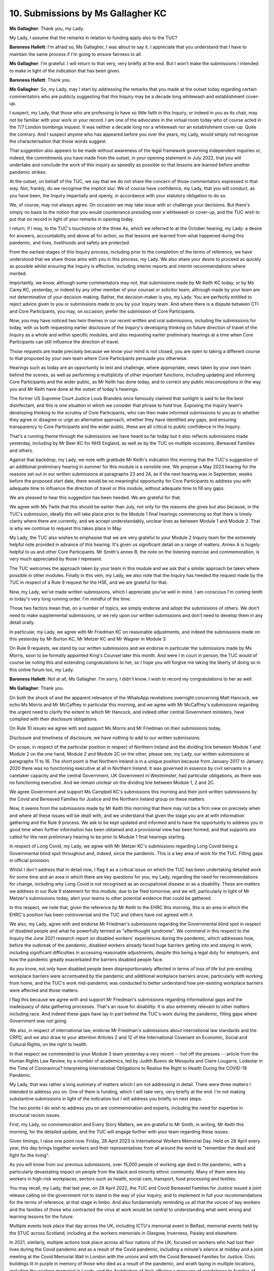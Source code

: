 10. Submissions by Ms Gallagher KC
==================================

**Ms Gallagher**: Thank you, my Lady.

My Lady, I assume that the remarks in relation to funding apply also to the TUC?

**Baroness Hallett**: I'm afraid so, Ms Gallagher, I was about to say it. I appreciate that you understand that I have to maintain the same process if I'm going to ensure fairness to all.

**Ms Gallagher**: I'm grateful. I will return to that very, very briefly at the end. But I won't make the submissions I intended to make in light of the indication that has been given.

**Baroness Hallett**: Thank you.

**Ms Gallagher**: So, my Lady, may I start by addressing the remarks that you made at the outset today regarding certain commentators who are publicly suggesting that this Inquiry may be a decade long whitewash and establishment cover-up.

I suspect, my Lady, that those who are professing to have so little faith in this Inquiry, or indeed in you as its chair, may not be familiar with your work or your record. I am one of the advocates in the virtual room today who of course acted in the 7/7 London bombings inquest. It was neither a decade long nor a whitewash nor an establishment cover-up. Quite the contrary. And I suspect anyone who has appeared before you over the years, my Lady, would simply not recognise the characterisation that those words suggest.

That suggestion also appears to be made without awareness of the legal framework governing independent inquiries or, indeed, the commitments you have made from the outset, in your opening statement in July 2022, that you will undertake and conclude the work of this inquiry as speedily as possible so that lessons are learned before another pandemic strikes.

At the outset, on behalf of the TUC, we say that we do not share the concern of those commentators expressed in that way. Nor, frankly, do we recognise the implicit slur. We of course have confidence, my Lady, that you will conduct, as you have been, the Inquiry impartially and openly, in accordance with your statutory obligation to do so.

We, of course, may not always agree. On occasion we may take issue with or challenge your decisions. But there's simply no basis to the notion that you would countenance presiding over a whitewash or cover-up, and the TUC wish to put that on record in light of your remarks in opening today.

I return, if I may, to the TUC's touchstone of the three As, which we referred to at the October hearing, my Lady: a desire for answers, accountability and above all for action, so that lessons are learned from what happened during this pandemic, and lives, livelihoods and safety are protected.

From the earliest stages of this Inquiry process, including prior to the completion of the terms of reference, we have understood that we share those aims with you in this process, my Lady. We also share your desire to proceed as quickly as possible whilst ensuring the Inquiry is effective, including interim reports and interim recommendations where merited.

Importantly, we know, although some commentators may not, that submissions made by Mr Keith KC today, or by Ms Carey KC, yesterday, or indeed by any other member of your counsel or solicitor team, although made by your team are not determinative of your decision-making. Rather, the decision-maker is you, my Lady. You are perfectly entitled to reject advice given to you or submissions made to you by your Inquiry team. And where there is a dispute between CTI and Core Participants, you may, on occasion, prefer the submission of Core Participants.

Now, you may have noticed two twin themes in our recent written and oral submissions, including the submissions for today, with us both requesting earlier disclosure of the Inquiry's developing thinking on future direction of travel of the Inquiry as a whole and within specific modules, and also requesting earlier preliminary hearings at a time when Core Participants can still influence the direction of travel.

Those requests are made precisely because we know your mind is not closed, you are open to taking a different course to that proposed by your own team where Core Participants persuade you otherwise.

Hearings such as today are an opportunity to test and challenge, where appropriate, views taken by your own team behind the scenes, as well as performing a multiplicity of other important functions, including updating and informing Core Participants and the wider public, as Mr Keith has done today, and to correct any public misconceptions in the way you and Mr Keith have done at the outset of today's hearings.

The former US Supreme Court Justice Louis Brandeis once famously claimed that sunlight is said to be the best disinfectant, and this is one situation in which we consider that phrase to hold true. Exposing the Inquiry team's developing thinking to the scrutiny of Core Participants, who can then make informed submissions to you as to whether they agree or disagree or urge an alternative approach, whether they have identified any gaps, and ensuring transparency to Core Participants and the wider public, these are all critical to public confidence in the Inquiry.

That's a running theme through the submissions we have heard so far today but it also reflects submissions made yesterday, including by Mr Beer KC for NHS England, as well as by the TUC on multiple occasions, Bereaved Families and others.

Against that backdrop, my Lady, we note with gratitude Mr Keith's indication this morning that the TUC's suggestion of an additional preliminary hearing in summer for this module is a sensible one. We propose a May 2023 hearing for the reasons set out in our written submissions at paragraphs 23 and 24, as if the next hearing was in September, weeks before the proposed start date, there would be no meaningful opportunity for Core Participants to address you with adequate time to influence the direction of travel or this module, without adequate time to fill any gaps.

We are pleased to hear this suggestion has been heeded. We are grateful for that.

We agree with Ms Twite that this should be earlier than July, not only for the reasons she gives but also because, in the TUC's submission, ideally this will take place prior to the Module 1 final hearings commencing so that there is timely clarity where there are currently, and we accept understandably, unclear lines as between Module 1 and Module 2. That is why we continue to request this takes place in May.

My Lady, the TUC also wishes to emphasise that we are very grateful to your Module 2 Inquiry team for the extremely helpful note provided in advance of this hearing. It's given us significant detail on a range of matters. Annex A is hugely helpful to us and other Core Participants. Mr Smith's annex B, the note on the listening exercise and commemoration, is very much appreciated by those I represent.

The TUC welcomes the approach taken by your team in this module and we ask that a similar approach be taken where possible in other modules. Finally in this vein, my Lady, we also note that the Inquiry has heeded the request made by the TUC in respect of a Rule 9 request for the HSE, and we are grateful for that.

Now, my Lady, we've made written submissions, which I appreciate you've well in mind. I am conscious I'm coming tenth in today's very long running order. I'm mindful of the time.

Those two factors mean that, on a number of topics, we simply endorse and adopt the submissions of others. We don't need to make supplemental submissions, or we rely upon our written submissions and don't need to develop them in any detail orally.

In particular, my Lady, we agree with Mr Friedman KC on reasonable adjustments, and indeed the submissions made on this yesterday by Mr Burton KC, Mr Metzer KC and Mr Wagner in Module 3.

On Rule 9 requests, we stand by our written submissions and we endorse in particular the submissions made by Ms Morris, soon to be formally appointed King's Counsel later this month. And were I in court in person, the TUC would of course be noting this and extending congratulations to her, so I hope you will forgive me taking the liberty of doing so in this online forum too, my Lady.

**Baroness Hallett**: Not at all, Ms Gallagher. I'm sorry, I didn't know. I wish to record my congratulations to her as well.

**Ms Gallagher**: Thank you.

On both the shock of and the apparent relevance of the WhatsApp revelations overnight concerning Matt Hancock, we echo Ms Morris and Mr McCaffrey in particular this morning, and we agree with Mr McCaffrey's submissions regarding the urgent need to clarify the extent to which Mr Hancock, and indeed other central Government ministers, have complied with their disclosure obligations.

On Rule 10 issues we agree with and support Ms Morris and Mr Friedman on their submissions today.

Disclosure and timeliness of disclosure, we have nothing to add to our written submissions.

On scope, in respect of the particular position in respect of Northern Ireland and the dividing line between Module 1 and Module 2 on the one hand, Module 2 and Module 2C on the other, please see, my Lady, our written submissions at paragraphs 11 to 16. The short point is that Northern Ireland is in a unique position because from January 2017 to January 2020 there was no functioning executive at all in Northern Ireland. It was governed in essence by civil servants in a caretaker capacity and the central Government, UK Government in Westminster, had particular obligations, as there was no functioning executive. And we remain unclear on the dividing line between Module 1, 2 and 2C.

We agree Government and support Ms Campbell KC's submissions this morning and their joint written submissions by the Covid and Bereaved Families for Justice and the Northern Ireland group on these matters.

Now, it seems from the submissions made by Mr Keith this morning that there may not be a firm view on precisely when and where all these issues will be dealt with, and we understand that given the stage you are at with information gathering and the Rule 9 process. We ask to be kept updated and informed and to have the opportunity to address you in good time when further information has been obtained and a provisional view has been formed, and that supports are called for the next preliminary hearing to be prior to Module 1 final hearings starting.

In respect of Long Covid, my Lady, we agree with Mr Metzer KC's submissions regarding Long Covid being a Governmental blind spot throughout and, indeed, since the pandemic. This is a key area of work for the TUC. Filling gaps in official provision.

Whilst I don't address that in detail now, I flag it as a critical issue on which the TUC has been undertaking detailed work for some time and an area in which there are key questions for you, my Lady, regarding the need for recommendations for change, including why Long Covid is not recognised as an occupational disease or as a disability. These are matters we address in our Rule 9 statement for this module, due to be filed tomorrow, and we will, particularly in light of Mr Metzer's submissions today, alert your teams to other potential evidence that could be gathered.

In this respect, we note that, given the reference by Mr Keith to the EHRC this morning, this is an area in which the EHRC's position has been controversial and the TUC and others have not agreed with it.

We also, my Lady, agree with and endorse Mr Friedman's submissions regarding the Governmental blind spot in respect of disabled people and what he powerfully termed as "afterthought syndrome". We commend in this respect to the Inquiry the June 2021 research report on disabled workers' experiences during the pandemic, which addresses how, before the outbreak of the pandemic, disabled workers already faced huge barriers getting into and staying in work, including significant difficulties in accessing reasonable adjustments, despite this being a legal duty for employers, and how the pandemic greatly exacerbated the barriers disabled people face.

As you know, not only have disabled people been disproportionately affected in terms of loss of life but pre-existing workplace barriers were accentuated by the pandemic and additional workplace barriers arose, particularly with working from home, and the TUC's work mid-pandemic was conducted to better understand how pre-existing workplace barriers were affected and those matters.

I flag this because we agree with and support Mr Friedman's submissions regarding informational gaps and the inadequacy of data gathering processes. That's an issue for disability. It is also extremely relevant to other matters including race. And indeed these gaps have lay in part behind the TUC's work during the pandemic, filling gaps where Government was not going.

We also, in respect of international law, endorse Mr Friedman's submissions about international law standards and the CRPD, and we also draw to your attention Articles 2 and 12 of the International Covenant on Economic, Social and Cultural Rights, on the right to health.

In that respect we commended to your Module 3 team yesterday a very recent -- hot off the presses -- article from the Human Rights Law Review, by a number of academics, led by Judith Bueno de Mesquita and Claire Lougarre, Lodestar in the Time of Coronavirus? Interpreting International Obligations to Realise the Right to Health During the COVID-19 Pandemic.

My Lady, that was rather a long summary of matters which I am not addressing in detail. There were three matters I intended to address you on. One of them is funding, which I will take very, very briefly at the end. I'm not making substantive submissions in light of the indication but I will address you briefly on next steps.

The two points I do wish to address you on are commemoration and experts, including the need for expertise in structural racism issues.

First, my Lady, on commemoration and Every Story Matters, we are grateful to Mr Smith, in writing, Mr Keith this morning, for the detailed update, and the TUC will engage further with your team regarding these issues.

Given timings, I raise one point now. Friday, 28 April 2023 is International Workers Memorial Day. Held on 28 April every year, this day brings together workers and their representatives from all around the world to "remember the dead and fight for the living".

As you will know from our previous submissions, over 15,000 people of working age died in the pandemic, with a particularly devastating impact on people from the black and minority ethnic community. Many of them were key workers in high-risk workplaces, sectors such as health, social care, transport, food processing and textiles.

You may recall, my Lady, that last year, on 28 April 2022, the TUC and Covid Bereaved Families for Justice issued a joint release calling on the government not to stand in the way of your Inquiry, and to implement in full your recommendations for the terms of reference, at that stage in limbo. And also fundamentally reminding us all that the voices of key workers and the families of those who contracted the virus at work would be central to understanding what went wrong and learning lessons for the future.

Multiple events took place that day across the UK, including ICTU's memorial event in Belfast, memorial events held by the STUC across Scotland, including at the workers memorials in Glasgow, Inverness, Paisley and elsewhere.

In 2021, similarly, multiple actions took place across all four nations of the UK, focused on workers who had lost their lives during the Covid pandemic and as a result of the Covid pandemic, including a minute's silence at midday and a joint meeting at the Covid Memorial Wall in London with the unions and with the Covid Bereaved Families for Justice. Civic buildings lit in purple in memory of those who died as a result of the pandemic, and wrath laying in multiple locations, including the workers memorial in Leeds, and the Archbishop of York offering a message of condolence to families of workers who had died.

My Lady, we ask, given its imminence, that your team give thought to marking that day this year, 28 April, and we are happy to work further with your team behind the scenes in respect of that.

I raise it because it is clear the next hearing of this module won't be before 28 April. That's why I raise it now.

The next issue concerns experts, including the need for expertise in structural racism. My Lady, in respect of experts, we raised one procedural matter at paragraph 30 of our written submissions. I won't take you to that orally. We don't pursue it further today. We will address any specific proposals once made by your team. You have our concern.

But more fundamentally, this is a module about high level decision making by Government at multiple levels, national, devolved, regional. In this module in particular, we submit it is of vital importance that there is an understanding regarding pre-existing inequalities, structural discrimination, Government decision making from an early stage and throughout the pandemic, and whether due regard was paid to protected characteristics and intersectional issues, and also the differential impact of Covid upon multiple groups.

I say shortly, the TUC supports Ms Davies KC's submission seeking an expert in respect of the protected characteristic of sex, and the particular position of women and girls.

And the TUC renews the request for an expert to address issues concerning structural racism matters.

Now, we addressed you in part on this topic in respect of Module 3 yesterday, my Lady. We don't repeat those points. We return to it in light of further reflection, Mr Keith's submissions this morning, and additional matters arising in respect of Module 2.

We support Ms Morrison's powerful submissions on this issue today, and I don't repeat any points she's made. We agree with her.

We hear Mr Keith's reassurance this morning that, in respect of race, far from being ignored, this runs like a steel wire throughout the Inquiry process. We appreciate this is not a silo issue. It relates to each and every single aspect of the Inquiry. It's relevant to pre-existing healthcare inequalities, relevant to why certain people do certain types of jobs, relevant to the pattern of deaths, relevant to how decision makers gathered information about patterns of infection and how they responded to that information. And we say they often didn't respond to that information because they hadn't gathered it in the first place.

Now, you may recall our submissions at the 31 October hearing in this module regarding London bus drivers, the early pattern which emerged regarding risks to London bus drivers, and in particular to black male bus drivers -- it is pages 142 to 144 of the transcript -- and Mr Dayle's powerful submissions that day regarding emerging patterns at a very early stage about the particular adverse impact upon healthcare workers from a BAME background. My Lady, we say these issues are relevant to a whole series of matters throughout the Inquiry, often intersectional. May I give one example today?

One example oft overlooked, as some academic experts on clinical ethics have recently noted, concerns PPE and the tendency for equipment to be designed based on a prototypical Caucasian male face and body shape. That derives in part from rules of regulatory approvals, a background in the construction industry, and the requirement to test the filtration efficiency of respirator masks using a standardised head form known as a Sheffield head. Now, whilst that provides a consistent basis for the quantitative evaluation of masks, it may also mean in particular that women and staff members of non-Caucasian ethnicities experienced poorly fitting PPE, and evidence was emerging from a very early stage to suggest that that was the case, picked up by a small number of academic, not picked up through official channels at that stage.

That's a key example of where your Inquiry team, despite their due diligence and the huge amount of work that they are doing, an issue like this may simply not be in their radar, because it's not in their wheelhouse, it's not their expertise. It is not the expertise of lawyers, it is the expertise of others.

Now, Mr Keith gave us a number of answers this morning answering the charge that race is being ignored in this Inquiry, and we fully appreciate that it is not. Our issues are different. We are not seeking a report on systematic racism in general. It is not an abstract issue, as Ms Munroe put it yesterday, we're seeking expert input in the particular context of individual modules focused on your terms of reference.

Now, a number of points. First, Mr Keith this morning appeared to suggest that as, ultimately, questions concerning structural racism were questions of fact, as a result he said an expert may be of little utility because ultimately it is a matter of fact for you. But my Lady, look at CTI's note, at paragraph 20 for this hearing, of the existing experts: Alex Thomas giving you evidence on decision making structures, Gavin Freeguard similarly giving you evidence of factual issues. Indeed, the same is true of experts in multiple contexts. When I sit as a coroner, cause of death is ultimately a matter for me to decide. Pathologist evidence is not determinative, I am the decision maker, but it is highly persuasive. And here, similarly, we say the question of whether there have been discriminatory practices, discriminatory decision making, whether there is structural racism, these are matters where you would be assisted by expert evidence.

Secondly, my Lady, we have no doubt that you and your Inquiry team have firmly in your mind the disparate impact of Covid. The statistics we do have give us some of that data. We appreciate some of those issues can be dealt with through, for example, considering primary contemporaneous evidence, witness evidence, questions of witnesses and indeed some academic analysis in articles already addressing those matters. We recognise that. But that type of evidence is limited and we suggest that an expert could add real value.

We also suggest an expert could be efficient and a timesaver, rather than non-experts in these issues trawling through detailed searches, attempting to identify relevant material.

And we say at its core understanding the what, the fact that there was an impact, doesn't assist with understanding the why.

I will give one example on this, my Lady, before wrapping up this point. This is an example particularly relevant to Module 3. You heard me yesterday giving the stark statistic of whilst only 20 per cent of NHS staff are from BAME backgrounds, early analysis showed that they accounted for about 64 per cent of deaths amongst healthcare workers.

Now, there could be a multiplicity of reasons for that disproportionately high mortality rate amongst NHS workers belonging to non-white ethnicities. It could, for example, be linked to their base job roles, the fact that the majority of staff belonging to minorities have frontline jobs, a disproportionately high number of BAME staff members are in medical roles rather than non-medical managerial positions. It could be linked to other factors, such as discriminatory deployment to areas with potentially high virus exposure or, indeed, to a tendency to underlying health conditions.

Now, it is notable that in 2020, surveys that were conducted asking BAME staff why they believed there was such a stark disproportionately high death rate amongst BAME workers came back with this answer: healthcare staff belonging to black, Asian or ethnic minority background, when asked for their opinion about this disproportionately high mortality in NHS workers who were non-white, the most common reason they gave in surveys was deployment in areas with higher potential for exposure to the virus. In other words, their belief at the time was that this was due to discriminatory deployment.

Now, I have no idea, neither do you or your team, at this stage, whether that suspicion is correct. I do know that if we rely on evidence from Kemi Badenoch, then Government minister, marking her own homework, the statistics which were gathered by the government, and looking simply at the headline figures at the end, you will not be able to confidently answer that question.

An expert could even assist you, my Lady, in advising the Inquiry on how to probe that issue, how to conduct the process of the Inquiry itself.

The central issue here is the very statistical gap in this field, which links to the CRDP point made by Mr Friedman, links to the very reason why the TUC undertook such detailed work on this issue at an early stage, concerned that this was a blind spot from the Government. Look at the dying on the job report of June 2020, detailed questionnaire to TUC members, July 2020, and even the TUC setting up a race task force in September 2020. So analysing the adequacy of the available statistics, the adequacy of the processes of gathering information and why some information was never gathered and was never available, all those of those issues go to why an expert on this topic is central, and we say it would be a fundamental mistake to overlook that and to proceed without expert evidence.

We have heard the long list from Mr Keith this morning about other matters, including the expert reports from Professor Marmot, the renowned epidemiologist, Professor Clare Bambra, professor of public health, and other evidence. None of that goes to this central point. It doesn't answer Ms Morris this morning. It doesn't answer us yesterday and today. It doesn't answer Mr Leslie Thomas and the many others who have addressed you on this point.

Finally, my Lady, in respect of funding, may I just put on the record we support the Southall Black Sisters' submissions that have been made, and we support the application for funding from Solace Women's Aid. We are deeply concerned, for the reasons we have set out in our written submissions, about the approach taken to funding. I won't address this further. I am grateful for the indication that it's going to be looked at afresh. And we would welcome the opportunity, my Lady, to file further submissions with you on this point about why we say there are special circumstances for the TUC and, indeed, there are special circumstances for Solace Women's Aid.

Unless I can assist you further, my Lady, they're our submissions.

**Baroness Hallett**: Thank you very much indeed, Ms Gallagher. As ever, the matters you raise merit very serious consideration and that's what they will get.

May I also thank you for your opening remarks about the Inquiry's independence. I'm grateful not for my own sake -- I confess I'm used to ill-informed comment and criticism -- but I say that for the sake of all those who suffered during the pandemic and who are looking to this Inquiry to produce a record of what happened during the pandemic of the dreadful impact on so many of them, to answer their questions where we can, and to learn lessons. They need to know, and I hope they heard your remarks, that this Inquiry is firmly and fiercely independent, and it will remain so.

Thank you, Ms Gallagher.

**Ms Gallagher**: Thank you, my Lady.

**Baroness Hallett**: Mr Dayle.

